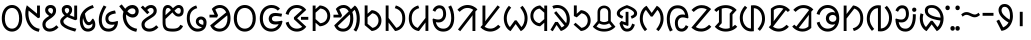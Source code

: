 SplineFontDB: 3.0
FontName: OlChiki-Regular
FullName: OlChiki
FamilyName: OlChiki
Weight: Book
Copyright: (c) Centre for Internet and Society, 2014.
Version: 1.009;PS 001.009;hotconv 1.0.70;makeotf.lib2.5.58329 DEVELOPMENT
ItalicAngle: 0
UnderlinePosition: -100
UnderlineWidth: 50
Ascent: 750
Descent: 250
InvalidEm: 0
sfntRevision: 0x0001024d
LayerCount: 2
Layer: 0 1 "Back" 1
Layer: 1 1 "Fore" 0
XUID: [1021 316 609215907 25479]
StyleMap: 0x0000
FSType: 8
OS2Version: 3
OS2_WeightWidthSlopeOnly: 0
OS2_UseTypoMetrics: 0
CreationTime: 1441088340
ModificationTime: 1441095310
PfmFamily: 81
TTFWeight: 400
TTFWidth: 5
LineGap: 0
VLineGap: 0
Panose: 0 0 5 0 0 0 0 0 0 0
OS2TypoAscent: 750
OS2TypoAOffset: 0
OS2TypoDescent: -250
OS2TypoDOffset: 0
OS2TypoLinegap: 200
OS2WinAscent: 950
OS2WinAOffset: 0
OS2WinDescent: 250
OS2WinDOffset: 0
HheadAscent: 950
HheadAOffset: 0
HheadDescent: -250
HheadDOffset: 0
OS2SubXSize: 650
OS2SubYSize: 600
OS2SubXOff: 0
OS2SubYOff: 75
OS2SupXSize: 650
OS2SupYSize: 600
OS2SupXOff: 0
OS2SupYOff: 350
OS2StrikeYSize: 50
OS2StrikeYPos: 300
OS2CapHeight: 750
OS2XHeight: 500
OS2Vendor: 'UKWN'
OS2CodePages: 00000001.00000000
OS2UnicodeRanges: 00000000.00000000.00000000.00000000
Lookup: 1 0 0 "" { } []
MarkAttachClasses: 1
DEI: 91125
ShortTable: cvt  1
  0
EndShort
ShortTable: maxp 16
  1
  0
  50
  57
  3
  0
  0
  0
  0
  0
  1
  0
  0
  0
  0
  0
EndShort
LangName: 1033 "+AKkA Centre for Internet and Society, 2014." "" "" "1.009;UKWN;OlChiki-Regular" "" "Version 1.009;PS 001.009;hotconv 1.0.70;makeotf.lib2.5.58329 DEVELOPMENT" "" "" "Pooja Saxena" "Pooja Saxena" "" "http://www.poojasaxena.in/" "http://www.poojasaxena.in/" "This Font Software is licensed under the SIL Open Font License Version 1.1. This license is available with a FAQ at http://scripts.sil.org/OFL" "http://scripts.sil.org/OFL"
GaspTable: 1 65535 6 1
Encoding: UnicodeBmp
Compacted: 1
UnicodeInterp: none
NameList: AGL For New Fonts
DisplaySize: -48
AntiAlias: 1
FitToEm: 0
WinInfo: 0 31 11
BeginPrivate: 0
EndPrivate
TeXData: 1 0 0 314572 157286 104857 0 1048576 104857 783286 444596 497025 792723 393216 433062 380633 303038 157286 324010 404750 52429 2506097 1059062 262144
BeginChars: 65538 50

StartChar: .notdef
Encoding: 65536 -1 0
Width: 603
Flags: W
LayerCount: 2
Fore
SplineSet
513 0 m 1,0,-1
 90 0 l 1,1,-1
 90 636 l 1,2,-1
 513 636 l 1,3,-1
 513 0 l 1,0,-1
449 61 m 1,4,-1
 449 574 l 1,5,-1
 155 574 l 1,6,-1
 155 61 l 1,7,-1
 449 61 l 1,4,-1
EndSplineSet
Validated: 1
EndChar

StartChar: space
Encoding: 32 32 1
Width: 300
Flags: W
LayerCount: 2
Fore
Validated: 1
EndChar

StartChar: la-olchiki
Encoding: 7258 7258 2
Width: 608
Flags: W
LayerCount: 2
Fore
SplineSet
430 609.5 m 128,-1,1
 491 569 491 569 527 493 c 128,-1,2
 563 417 563 417 563 316 c 256,3,4
 563 215 563 215 526.5 140 c 128,-1,5
 490 65 490 65 427 25 c 128,-1,6
 364 -15 364 -15 288 -15 c 0,7,8
 207 -15 207 -15 148 24 c 128,-1,9
 89 63 89 63 55 141 c 1,10,-1
 456 466 l 1,11,12
 431 519 431 519 390 547.5 c 128,-1,13
 349 576 349 576 298 576 c 0,14,15
 230 576 230 576 183 536 c 1,16,-1
 251 395 l 1,17,-1
 227 338 l 1,18,-1
 37 338 l 1,19,-1
 37 407 l 1,20,-1
 164 407 l 1,21,-1
 95 551 l 1,22,23
 133 598 133 598 185.5 624 c 128,-1,24
 238 650 238 650 298 650 c 0,25,0
 369 650 369 650 430 609.5 c 128,-1,1
391 90 m 128,-1,27
 436 121 436 121 461 179 c 128,-1,28
 486 237 486 237 486 316 c 0,29,30
 486 357 486 357 480 391 c 1,31,-1
 151 122 l 1,32,33
 198 59 198 59 288 59 c 0,34,26
 346 59 346 59 391 90 c 128,-1,27
EndSplineSet
Validated: 513
EndChar

StartChar: at-olchiki
Encoding: 7259 7259 3
Width: 640
Flags: W
LayerCount: 2
Fore
SplineSet
81.5 493.5 m 128,-1,1
 118 569 118 569 180.5 609.5 c 128,-1,2
 243 650 243 650 320 650 c 0,3,4
 396 650 396 650 459 609.5 c 128,-1,5
 522 569 522 569 558.5 493.5 c 128,-1,6
 595 418 595 418 595 316 c 0,7,8
 595 215 595 215 558.5 140 c 128,-1,9
 522 65 522 65 459 25 c 128,-1,10
 396 -15 396 -15 320 -15 c 0,11,12
 243 -15 243 -15 180.5 25 c 128,-1,13
 118 65 118 65 81.5 140 c 128,-1,14
 45 215 45 215 45 316 c 0,15,0
 45 418 45 418 81.5 493.5 c 128,-1,1
493 454.5 m 128,-1,17
 468 513 468 513 423 544.5 c 128,-1,18
 378 576 378 576 320 576 c 256,19,20
 262 576 262 576 217 544.5 c 128,-1,21
 172 513 172 513 147 454.5 c 128,-1,22
 122 396 122 396 122 316 c 0,23,24
 122 237 122 237 147 179 c 128,-1,25
 172 121 172 121 217 90 c 128,-1,26
 262 59 262 59 320 59 c 256,27,28
 378 59 378 59 423 90 c 128,-1,29
 468 121 468 121 493 179 c 128,-1,30
 518 237 518 237 518 316 c 0,31,16
 518 396 518 396 493 454.5 c 128,-1,17
EndSplineSet
Validated: 513
EndChar

StartChar: ag-olchiki
Encoding: 7260 7260 4
Width: 657
Flags: W
LayerCount: 2
Fore
SplineSet
594 258 m 1,1,-1
 612 244 l 1,2,3
 599 163 599 163 559.5 104.5 c 128,-1,4
 520 46 520 46 460.5 15.5 c 128,-1,5
 401 -15 401 -15 330 -15 c 0,6,7
 249 -15 249 -15 184 25 c 128,-1,8
 119 65 119 65 82 140 c 128,-1,9
 45 215 45 215 45 316 c 0,10,11
 45 418 45 418 84.5 493.5 c 128,-1,12
 124 569 124 569 191 609.5 c 128,-1,13
 258 650 258 650 340 650 c 0,14,15
 401 650 401 650 455.5 626.5 c 128,-1,16
 510 603 510 603 550 559 c 1,17,-1
 495 509 l 1,18,19
 466 541 466 541 426 558.5 c 128,-1,20
 386 576 386 576 340 576 c 0,21,22
 276 576 276 576 227 544.5 c 128,-1,23
 178 513 178 513 150 454 c 128,-1,24
 122 395 122 395 122 316 c 0,25,26
 122 196 122 196 178 127.5 c 128,-1,27
 234 59 234 59 330 59 c 0,28,29
 392 59 392 59 440.5 88 c 128,-1,30
 489 117 489 117 517 171 c 1,31,32
 493 167 493 167 472.5 165 c 128,-1,33
 452 163 452 163 429 163 c 0,34,35
 372 163 372 163 336 184.5 c 128,-1,36
 300 206 300 206 284 239 c 128,-1,37
 268 272 268 272 267 307 c 0,38,39
 268 342 268 342 284 375 c 128,-1,40
 300 408 300 408 336 429.5 c 128,-1,41
 372 451 372 451 429 451 c 0,42,43
 459 451 459 451 492 447 c 128,-1,44
 525 443 525 443 560 437 c 2,45,-1
 602 431 l 1,46,-1
 585 358 l 1,47,48
 485 375 485 375 443 375 c 0,49,50
 396 375 396 375 372 357.5 c 128,-1,51
 348 340 348 340 348 307 c 256,52,53
 348 274 348 274 372 256.5 c 128,-1,54
 396 239 396 239 443 239 c 0,55,0
 494 239 494 239 594 258 c 1,1,-1
EndSplineSet
Validated: 513
EndChar

StartChar: ang-olchiki
Encoding: 7261 7261 5
Width: 652
Flags: W
LayerCount: 2
Fore
SplineSet
455 16.5 m 128,-1,1
 394 -15 394 -15 322 -15 c 0,2,3
 223 -15 223 -15 146.5 44 c 128,-1,4
 70 103 70 103 41 207 c 1,5,-1
 114 233 l 1,6,7
 133 151 133 151 188.5 105 c 128,-1,8
 244 59 244 59 322 59 c 256,9,10
 400 59 400 59 455 105 c 1,11,-1
 248 295 l 1,12,-1
 248 342 l 1,13,-1
 454 530 l 1,14,15
 399 576 399 576 321 576 c 256,16,17
 243 576 243 576 187.5 530 c 128,-1,18
 132 484 132 484 113 402 c 1,19,-1
 40 428 l 1,20,21
 69 532 69 532 145.5 591 c 128,-1,22
 222 650 222 650 321 650 c 0,23,24
 393 650 393 650 454 618.5 c 128,-1,25
 515 587 515 587 556 528 c 1,26,-1
 328 318 l 1,27,-1
 557 107 l 1,28,0
 516 48 516 48 455 16.5 c 128,-1,1
607 281 m 1,29,-1
 425 281 l 1,30,-1
 425 353 l 1,31,-1
 607 353 l 1,32,-1
 607 281 l 1,29,-1
EndSplineSet
Validated: 513
EndChar

StartChar: al-olchiki
Encoding: 7262 7262 6
Width: 541
Flags: W
LayerCount: 2
Fore
SplineSet
383 598 m 128,-1,1
 442 563 442 563 474 506 c 128,-1,2
 506 449 506 449 506 378 c 256,3,4
 506 307 506 307 474 250 c 128,-1,5
 442 193 442 193 383 158 c 128,-1,6
 324 123 324 123 244 117 c 1,7,-1
 139 207 l 1,8,-1
 139 0 l 1,9,-1
 67 0 l 1,10,-1
 67 636 l 1,11,-1
 139 636 l 1,12,-1
 139 549 l 1,13,-1
 244 639 l 1,14,0
 324 633 324 633 383 598 c 128,-1,1
388 254.5 m 128,-1,16
 433 306 433 306 433 378 c 256,17,18
 433 450 433 450 388 501.5 c 128,-1,19
 343 553 343 553 258 562 c 1,20,-1
 139 458 l 1,21,-1
 139 298 l 1,22,-1
 258 194 l 1,23,15
 343 203 343 203 388 254.5 c 128,-1,16
EndSplineSet
Validated: 513
EndChar

StartChar: laa-olchiki
Encoding: 7263 7263 7
Width: 740
Flags: W
LayerCount: 2
Fore
SplineSet
661.5 511.5 m 128,-1,1
 695 423 695 423 695 312 c 0,2,3
 695 204 695 204 669.5 121.5 c 128,-1,4
 644 39 644 39 603 -15 c 1,5,-1
 538 28 l 1,6,7
 575 75 575 75 596.5 150.5 c 128,-1,8
 618 226 618 226 618 312 c 0,9,10
 618 379 618 379 604.5 436 c 128,-1,11
 591 493 591 493 566 531 c 1,12,-1
 508 475 l 1,13,14
 533 405 533 405 533 316 c 0,15,16
 533 215 533 215 500.5 140 c 128,-1,17
 468 65 468 65 410 25 c 128,-1,18
 352 -15 352 -15 278 -15 c 0,19,20
 199 -15 199 -15 144.5 23 c 128,-1,21
 90 61 90 61 55 141 c 1,22,-1
 418 490 l 1,23,24
 395 531 395 531 361.5 553.5 c 128,-1,25
 328 576 328 576 288 576 c 0,26,27
 255 576 255 576 231.5 566.5 c 128,-1,28
 208 557 208 557 183 536 c 1,29,-1
 251 395 l 1,30,-1
 227 338 l 1,31,-1
 37 338 l 1,32,-1
 37 407 l 1,33,-1
 164 407 l 1,34,-1
 95 551 l 1,35,36
 174 650 174 650 288 650 c 0,37,38
 345 650 345 650 393 622.5 c 128,-1,39
 441 595 441 595 474 544 c 1,40,-1
 571 637 l 1,41,0
 628 600 628 600 661.5 511.5 c 128,-1,1
446 415 m 1,43,-1
 145 128 l 1,44,45
 167 93 167 93 199.5 76 c 128,-1,46
 232 59 232 59 278 59 c 0,47,48
 331 59 331 59 371 90 c 128,-1,49
 411 121 411 121 433.5 179 c 128,-1,50
 456 237 456 237 456 316 c 0,51,42
 456 374 456 374 446 415 c 1,43,-1
EndSplineSet
Validated: 513
EndChar

StartChar: aak-olchiki
Encoding: 7264 7264 8
Width: 521
Flags: W
LayerCount: 2
Fore
SplineSet
368 481 m 128,-1,1
 424 446 424 446 455 388.5 c 128,-1,2
 486 331 486 331 486 261 c 256,3,4
 486 191 486 191 455 133.5 c 128,-1,5
 424 76 424 76 368 41 c 128,-1,6
 312 6 312 6 242 0 c 1,7,-1
 67 147 l 1,8,-1
 67 639 l 1,9,-1
 139 639 l 1,10,-1
 139 432 l 1,11,-1
 242 522 l 1,12,0
 312 516 312 516 368 481 c 128,-1,1
371 140 m 128,-1,14
 413 192 413 192 413 261 c 0,15,16
 413 331 413 331 370.5 382.5 c 128,-1,17
 328 434 328 434 256 443 c 1,18,-1
 139 341 l 1,19,-1
 139 180 l 1,20,-1
 261 79 l 1,21,13
 329 88 329 88 371 140 c 128,-1,14
EndSplineSet
Validated: 513
EndChar

StartChar: aaj-olchiki
Encoding: 7265 7265 9
Width: 601
Flags: W
LayerCount: 2
Fore
SplineSet
492.5 531 m 128,-1,1
 556 453 556 453 556 320 c 0,2,3
 556 223 556 223 521 153 c 128,-1,4
 486 83 486 83 428.5 44.5 c 128,-1,5
 371 6 371 6 302 -1 c 1,6,-1
 139 213 l 1,7,-1
 139 2 l 1,8,-1
 67 2 l 1,9,-1
 67 638 l 1,10,-1
 139 638 l 1,11,-1
 139 326 l 1,12,-1
 332 78 l 1,13,14
 395 95 395 95 439 155.5 c 128,-1,15
 483 216 483 216 483 320 c 0,16,17
 483 428 483 428 433.5 488 c 128,-1,18
 384 548 384 548 295 571 c 1,19,-1
 321 639 l 1,20,0
 429 609 429 609 492.5 531 c 128,-1,1
EndSplineSet
Validated: 513
EndChar

StartChar: aam-olchiki
Encoding: 7266 7266 10
Width: 601
Flags: W
LayerCount: 2
Fore
SplineSet
534 2 m 1,0,-1
 462 2 l 1,1,-1
 462 213 l 1,2,-1
 299 -1 l 1,3,4
 230 6 230 6 172.5 44.5 c 128,-1,5
 115 83 115 83 80 153 c 128,-1,6
 45 223 45 223 45 320 c 0,7,8
 45 453 45 453 108.5 531 c 128,-1,9
 172 609 172 609 280 639 c 1,10,-1
 306 571 l 1,11,12
 217 548 217 548 167.5 488 c 128,-1,13
 118 428 118 428 118 320 c 0,14,15
 118 216 118 216 162 155.5 c 128,-1,16
 206 95 206 95 269 78 c 1,17,-1
 462 326 l 1,18,-1
 462 638 l 1,19,-1
 534 638 l 1,20,-1
 534 2 l 1,0,-1
EndSplineSet
Validated: 513
EndChar

StartChar: aaw-olchiki
Encoding: 7267 7267 11
Width: 625
Flags: W
LayerCount: 2
Fore
SplineSet
559.5 496 m 128,-1,1
 580 421 580 421 580 329 c 0,2,3
 580 226 580 226 548.5 148.5 c 128,-1,4
 517 71 517 71 455.5 28 c 128,-1,5
 394 -15 394 -15 307 -15 c 0,6,7
 229 -15 229 -15 170 22 c 128,-1,8
 111 59 111 59 77 129.5 c 128,-1,9
 43 200 43 200 40 297 c 1,10,-1
 56 312 l 1,11,-1
 88 303 l 2,12,13
 117 295 117 295 137 291 c 128,-1,14
 157 287 157 287 186 287 c 0,15,16
 225 287 225 287 251.5 306.5 c 128,-1,17
 278 326 278 326 291 356 c 128,-1,18
 304 386 304 386 304 418 c 0,19,20
 304 496 304 496 280 532 c 128,-1,21
 256 568 256 568 209 568 c 0,22,23
 175 568 175 568 150.5 546.5 c 128,-1,24
 126 525 126 525 105 481 c 1,25,-1
 41 514 l 1,26,27
 64 576 64 576 110 609 c 128,-1,28
 156 642 156 642 206 642 c 0,29,30
 296 642 296 642 337 579.5 c 128,-1,31
 378 517 378 517 378 417 c 0,32,33
 378 366 378 366 356 319 c 128,-1,34
 334 272 334 272 291 243 c 128,-1,35
 248 214 248 214 188 214 c 0,36,37
 157 214 157 214 122 221 c 1,38,39
 137 145 137 145 184.5 102 c 128,-1,40
 232 59 232 59 305 59 c 0,41,42
 372 57 372 57 417 92.5 c 128,-1,43
 462 128 462 128 484 189 c 128,-1,44
 506 250 506 250 506 323 c 0,45,46
 506 412 506 412 485 483 c 128,-1,47
 464 554 464 554 431 606 c 1,48,-1
 501 640 l 1,49,0
 539 571 539 571 559.5 496 c 128,-1,1
EndSplineSet
Validated: 545
EndChar

StartChar: li-olchiki
Encoding: 7268 7268 12
Width: 571
Flags: W
LayerCount: 2
Fore
SplineSet
484 0 m 1,0,-1
 412 0 l 1,1,-1
 412 347 l 1,2,-1
 415 396 l 1,3,-1
 390 360 l 1,4,-1
 106 -5 l 1,5,-1
 49 37 l 1,6,-1
 431 529 l 1,7,8
 367 576 367 576 288 576 c 0,9,10
 226 576 226 576 181 550 c 128,-1,11
 136 524 136 524 91 480 c 1,12,-1
 35 530 l 1,13,14
 84 587 84 587 151 618.5 c 128,-1,15
 218 650 218 650 288 650 c 0,16,17
 359 650 359 650 424.5 621.5 c 128,-1,18
 490 593 490 593 536 541 c 1,19,-1
 484 485 l 1,20,-1
 484 0 l 1,0,-1
EndSplineSet
Validated: 513
EndChar

StartChar: is-olchiki
Encoding: 7269 7269 13
Width: 571
Flags: W
LayerCount: 2
Fore
SplineSet
420 17.5 m 128,-1,1
 353 -14 353 -14 283 -14 c 0,2,3
 212 -14 212 -14 146.5 14.5 c 128,-1,4
 81 43 81 43 35 95 c 1,5,-1
 87 151 l 1,6,-1
 87 636 l 1,7,-1
 159 636 l 1,8,-1
 159 289 l 1,9,-1
 156 240 l 1,10,-1
 181 276 l 1,11,-1
 465 641 l 1,12,-1
 522 599 l 1,13,-1
 140 107 l 1,14,15
 204 60 204 60 283 60 c 0,16,17
 345 60 345 60 390 86 c 128,-1,18
 435 112 435 112 480 156 c 1,19,-1
 536 106 l 1,20,0
 487 49 487 49 420 17.5 c 128,-1,1
EndSplineSet
Validated: 513
EndChar

StartChar: ih-olchiki
Encoding: 7270 7270 14
Width: 684
Flags: W
LayerCount: 2
Fore
SplineSet
601.5 492.5 m 128,-1,1
 639 409 639 409 639 319 c 0,2,3
 639 209 639 209 593 121.5 c 128,-1,4
 547 34 547 34 470 -4 c 1,5,-1
 342 175 l 1,6,-1
 214 -4 l 1,7,8
 137 34 137 34 91 121.5 c 128,-1,9
 45 209 45 209 45 319 c 0,10,11
 45 409 45 409 82.5 492.5 c 128,-1,12
 120 576 120 576 173 631 c 1,13,-1
 230 583 l 1,14,15
 190 541 190 541 154.5 470 c 128,-1,16
 119 399 119 399 119 313 c 0,17,18
 119 250 119 250 139.5 193 c 128,-1,19
 160 136 160 136 198 98 c 1,20,-1
 320 266 l 1,21,-1
 364 266 l 1,22,-1
 486 98 l 1,23,24
 524 136 524 136 544.5 193 c 128,-1,25
 565 250 565 250 565 313 c 0,26,27
 565 399 565 399 529.5 470 c 128,-1,28
 494 541 494 541 454 583 c 1,29,-1
 511 631 l 1,30,0
 564 576 564 576 601.5 492.5 c 128,-1,1
EndSplineSet
Validated: 513
EndChar

StartChar: iny-olchiki
Encoding: 7271 7271 15
Width: 521
Flags: W
LayerCount: 2
Fore
SplineSet
454 0 m 1,0,-1
 382 0 l 1,1,-1
 382 207 l 1,2,-1
 279 117 l 1,3,4
 209 123 209 123 153 158 c 128,-1,5
 97 193 97 193 66 250.5 c 128,-1,6
 35 308 35 308 35 378 c 256,7,8
 35 448 35 448 66 505.5 c 128,-1,9
 97 563 97 563 153 598 c 128,-1,10
 209 633 209 633 279 639 c 1,11,-1
 382 549 l 1,12,-1
 382 636 l 1,13,-1
 454 636 l 1,14,-1
 454 0 l 1,0,-1
382 458 m 1,15,-1
 265 560 l 1,16,17
 193 551 193 551 150.5 499.5 c 128,-1,18
 108 448 108 448 108 378 c 256,19,20
 108 308 108 308 150.5 256.5 c 128,-1,21
 193 205 193 205 265 196 c 1,22,-1
 382 298 l 1,23,-1
 382 458 l 1,15,-1
EndSplineSet
Validated: 513
EndChar

StartChar: ir-olchiki
Encoding: 7272 7272 16
Width: 541
Flags: W
LayerCount: 2
Fore
SplineSet
342 602.5 m 128,-1,1
 414 555 414 555 455 472 c 128,-1,2
 496 389 496 389 496 286 c 0,3,4
 496 170 496 170 431 99.5 c 128,-1,5
 366 29 366 29 271 -1 c 1,6,-1
 164 151 l 1,7,-1
 69 -6 l 1,8,-1
 10 28 l 1,9,-1
 129 226 l 1,10,-1
 195 226 l 1,11,-1
 291 88 l 1,12,13
 336 114 336 114 361 136 c 1,14,-1
 102 452 l 1,15,-1
 155 496 l 1,16,-1
 404 196 l 1,17,18
 419 232 419 232 419 286 c 0,19,20
 419 367 419 367 389.5 433 c 128,-1,21
 360 499 360 499 306 537.5 c 128,-1,22
 252 576 252 576 181 576 c 0,23,24
 131 576 131 576 89 556 c 1,25,-1
 58 623 l 1,26,27
 115 650 115 650 181 650 c 0,28,0
 270 650 270 650 342 602.5 c 128,-1,1
EndSplineSet
Validated: 513
EndChar

StartChar: lu-olchiki
Encoding: 7273 7273 17
Width: 501
Flags: W
LayerCount: 2
Fore
SplineSet
348 481 m 128,-1,1
 404 446 404 446 435 388.5 c 128,-1,2
 466 331 466 331 466 261 c 256,3,4
 466 191 466 191 435 133.5 c 128,-1,5
 404 76 404 76 348 41 c 128,-1,6
 292 6 292 6 222 0 c 1,7,-1
 40 159 l 1,8,-1
 88 207 l 1,9,-1
 236 79 l 1,10,11
 308 88 308 88 350.5 139.5 c 128,-1,12
 393 191 393 191 393 261 c 256,13,14
 393 331 393 331 350.5 382.5 c 128,-1,15
 308 434 308 434 236 443 c 1,16,-1
 119 341 l 1,17,-1
 47 374 l 1,18,-1
 47 639 l 1,19,-1
 119 639 l 1,20,-1
 119 470 l 1,21,-1
 117 430 l 1,22,-1
 222 522 l 1,23,0
 292 516 292 516 348 481 c 128,-1,1
EndSplineSet
Validated: 513
EndChar

StartChar: uc-olchiki
Encoding: 7274 7274 18
Width: 606
Flags: W
LayerCount: 2
Fore
SplineSet
303 -14 m 256,1,2
 129 -14 129 -14 20 107 c 1,3,-1
 138 248 l 1,4,-1
 138 476 l 2,5,6
 138 527 138 527 162.5 563.5 c 128,-1,7
 187 600 187 600 225 618 c 128,-1,8
 263 636 263 636 303 636 c 256,9,10
 343 636 343 636 381 618 c 128,-1,11
 419 600 419 600 444 563.5 c 128,-1,12
 469 527 469 527 469 476 c 2,13,-1
 469 247 l 1,14,-1
 586 107 l 1,15,0
 477 -14 477 -14 303 -14 c 256,1,2
231 543.5 m 128,-1,17
 203 517 203 517 203 466 c 2,18,-1
 203 253 l 1,19,20
 252 223 252 223 303 223 c 256,21,22
 354 223 354 223 404 254 c 1,23,-1
 404 466 l 2,24,25
 404 515 404 515 375.5 542.5 c 128,-1,26
 347 570 347 570 303 570 c 256,27,16
 259 570 259 570 231 543.5 c 128,-1,17
191.5 69.5 m 128,-1,29
 236 53 236 53 303 53 c 256,30,31
 370 53 370 53 414.5 69.5 c 128,-1,32
 459 86 459 86 494 115 c 1,33,-1
 429 191 l 1,34,35
 400 175 400 175 366.5 166 c 128,-1,36
 333 157 333 157 303 157 c 256,37,38
 273 157 273 157 239.5 166 c 128,-1,39
 206 175 206 175 176 191 c 1,40,-1
 112 115 l 1,41,28
 147 86 147 86 191.5 69.5 c 128,-1,29
EndSplineSet
Validated: 513
EndChar

StartChar: ud-olchiki
Encoding: 7275 7275 19
Width: 548
Flags: W
LayerCount: 2
Fore
SplineSet
528 441 m 0,1,2
 528 393 528 393 491 360 c 128,-1,3
 454 327 454 327 393 307 c 1,4,-1
 368 372 l 1,5,6
 411 387 411 387 431.5 402 c 128,-1,7
 452 417 452 417 452 447 c 0,8,9
 452 469 452 469 425 494 c 128,-1,10
 398 519 398 519 356 540.5 c 128,-1,11
 314 562 314 562 274 572 c 1,12,13
 234 562 234 562 192 540.5 c 128,-1,14
 150 519 150 519 123 494 c 128,-1,15
 96 469 96 469 96 447 c 0,16,17
 96 417 96 417 116.5 402 c 128,-1,18
 137 387 137 387 180 372 c 1,19,-1
 155 307 l 1,20,21
 94 327 94 327 57 360 c 128,-1,22
 20 393 20 393 20 441 c 0,23,24
 20 562 20 562 274 647 c 1,25,0
 528 562 528 562 528 441 c 0,1,2
355.5 88 m 128,-1,27
 383 118 383 118 404 186 c 1,28,-1
 472 158 l 1,29,30
 440 61 440 61 391.5 23.5 c 128,-1,31
 343 -14 343 -14 275 -14 c 0,32,33
 131 -14 131 -14 87 197 c 1,34,-1
 134 251 l 1,35,-1
 241 217 l 1,36,-1
 241 479 l 1,37,-1
 311 479 l 1,38,-1
 311 141 l 1,39,-1
 291 127 l 1,40,-1
 168 169 l 1,41,42
 199 58 199 58 275 58 c 0,43,26
 328 58 328 58 355.5 88 c 128,-1,27
EndSplineSet
Validated: 513
EndChar

StartChar: unn-olchiki
Encoding: 7276 7276 20
Width: 684
Flags: W
LayerCount: 2
Fore
SplineSet
529.5 157 m 128,-1,1
 565 228 565 228 565 314 c 0,2,3
 565 377 565 377 544.5 434 c 128,-1,4
 524 491 524 491 486 529 c 1,5,-1
 364 361 l 1,6,-1
 320 361 l 1,7,-1
 198 529 l 1,8,9
 160 491 160 491 139.5 434 c 128,-1,10
 119 377 119 377 119 314 c 0,11,12
 119 228 119 228 154.5 157 c 128,-1,13
 190 86 190 86 230 44 c 1,14,-1
 173 -4 l 1,15,16
 120 51 120 51 82.5 134.5 c 128,-1,17
 45 218 45 218 45 308 c 0,18,19
 45 418 45 418 91 505.5 c 128,-1,20
 137 593 137 593 214 631 c 1,21,-1
 342 452 l 1,22,-1
 470 631 l 1,23,24
 547 593 547 593 593 505.5 c 128,-1,25
 639 418 639 418 639 308 c 0,26,27
 639 218 639 218 601.5 134.5 c 128,-1,28
 564 51 564 51 511 -4 c 1,29,-1
 454 44 l 1,30,0
 494 86 494 86 529.5 157 c 128,-1,1
EndSplineSet
Validated: 513
EndChar

StartChar: uy-olchiki
Encoding: 7277 7277 21
Width: 620
Flags: W
LayerCount: 2
Fore
SplineSet
65.5 131 m 128,-1,1
 45 206 45 206 45 298 c 0,2,3
 45 401 45 401 76.5 478.5 c 128,-1,4
 108 556 108 556 169.5 599 c 128,-1,5
 231 642 231 642 318 642 c 0,6,7
 396 642 396 642 455 605 c 128,-1,8
 514 568 514 568 548 497.5 c 128,-1,9
 582 427 582 427 585 330 c 1,10,-1
 569 315 l 1,11,-1
 537 324 l 2,12,13
 508 332 508 332 488 336 c 128,-1,14
 468 340 468 340 439 340 c 0,15,16
 400 340 400 340 373.5 320.5 c 128,-1,17
 347 301 347 301 334 271 c 128,-1,18
 321 241 321 241 321 209 c 0,19,20
 321 131 321 131 345 95 c 128,-1,21
 369 59 369 59 416 59 c 0,22,23
 450 59 450 59 474.5 80.5 c 128,-1,24
 499 102 499 102 520 146 c 1,25,-1
 584 113 l 1,26,27
 561 51 561 51 515 18 c 128,-1,28
 469 -15 469 -15 419 -15 c 0,29,30
 329 -15 329 -15 288 47.5 c 128,-1,31
 247 110 247 110 247 210 c 0,32,33
 247 261 247 261 269 308 c 128,-1,34
 291 355 291 355 334 384 c 128,-1,35
 377 413 377 413 437 413 c 0,36,37
 468 413 468 413 503 406 c 1,38,39
 488 482 488 482 440.5 525 c 128,-1,40
 393 568 393 568 320 568 c 0,41,42
 253 570 253 570 208 534.5 c 128,-1,43
 163 499 163 499 141 438 c 128,-1,44
 119 377 119 377 119 304 c 0,45,46
 119 215 119 215 140 144 c 128,-1,47
 161 73 161 73 194 21 c 1,48,-1
 124 -13 l 1,49,0
 86 56 86 56 65.5 131 c 128,-1,1
EndSplineSet
Validated: 545
EndChar

StartChar: le-olchiki
Encoding: 7278 7278 22
Width: 568
Flags: W
LayerCount: 2
Fore
SplineSet
362 563 m 128,-1,1
 328 573 328 573 291 573 c 0,2,3
 229 573 229 573 183.5 546.5 c 128,-1,4
 138 520 138 520 93 476 c 1,5,-1
 38 525 l 1,6,7
 87 582 87 582 154.5 614 c 128,-1,8
 222 646 222 646 291 646 c 256,9,10
 360 646 360 646 413.5 624 c 128,-1,11
 467 602 467 602 528 549 c 1,12,-1
 145 100 l 1,13,14
 201 61 201 61 280 61 c 0,15,16
 345 61 345 61 389 86.5 c 128,-1,17
 433 112 433 112 478 156 c 1,18,-1
 533 107 l 1,19,20
 484 49 484 49 417 17.5 c 128,-1,21
 350 -14 350 -14 280 -14 c 256,22,23
 210 -14 210 -14 156.5 7 c 128,-1,24
 103 28 103 28 35 84 c 1,25,-1
 419 537 l 1,26,0
 396 553 396 553 362 563 c 128,-1,1
EndSplineSet
Validated: 513
EndChar

StartChar: ep-olchiki
Encoding: 7279 7279 23
Width: 636
Flags: W
LayerCount: 2
Fore
SplineSet
480.5 18 m 128,-1,1
 403 -14 403 -14 318 -14 c 0,2,3
 235 -14 235 -14 164.5 17.5 c 128,-1,4
 94 49 94 49 45 107 c 1,5,-1
 149 221 l 1,6,-1
 149 461 l 1,7,-1
 151 528 l 1,8,9
 117 508 117 508 85 476 c 1,10,-1
 30 525 l 1,11,12
 78 582 78 582 155.5 614 c 128,-1,13
 233 646 233 646 318 646 c 0,14,15
 401 646 401 646 471.5 614.5 c 128,-1,16
 542 583 542 583 591 525 c 1,17,-1
 487 411 l 1,18,-1
 487 171 l 1,19,-1
 485 104 l 1,20,21
 519 124 519 124 551 156 c 1,22,-1
 606 107 l 1,23,0
 558 50 558 50 480.5 18 c 128,-1,1
318 57 m 0,25,26
 370 57 370 57 418 73 c 1,27,-1
 418 436 l 1,28,-1
 490 517 l 1,29,30
 415 575 415 575 318 575 c 0,31,32
 264 575 264 575 218 559 c 1,33,-1
 218 196 l 1,34,-1
 145 115 l 1,35,24
 220 57 220 57 318 57 c 0,25,26
EndSplineSet
Validated: 513
EndChar

StartChar: edd-olchiki
Encoding: 7280 7280 24
Width: 720
Flags: W
LayerCount: 2
Fore
SplineSet
536.5 600.5 m 128,-1,1
 602 557 602 557 638.5 480 c 128,-1,2
 675 403 675 403 675 305 c 0,3,4
 675 216 675 216 638 137.5 c 128,-1,5
 601 59 601 59 547 3 c 1,6,-1
 490 51 l 1,7,8
 532 95 532 95 566.5 160.5 c 128,-1,9
 601 226 601 226 601 311 c 0,10,11
 601 379 601 379 576 437.5 c 128,-1,12
 551 496 551 496 504.5 532 c 128,-1,13
 458 568 458 568 396 571 c 1,14,-1
 396 -5 l 1,15,16
 364 -10 364 -10 332 -10 c 0,17,18
 249 -10 249 -10 183.5 33.5 c 128,-1,19
 118 77 118 77 81.5 154 c 128,-1,20
 45 231 45 231 45 329 c 0,21,22
 45 418 45 418 82 496.5 c 128,-1,23
 119 575 119 575 173 631 c 1,24,-1
 230 583 l 1,25,26
 188 539 188 539 153.5 473.5 c 128,-1,27
 119 408 119 408 119 323 c 0,28,29
 119 255 119 255 144 196.5 c 128,-1,30
 169 138 169 138 215.5 102 c 128,-1,31
 262 66 262 66 324 63 c 1,32,-1
 324 639 l 1,33,34
 356 644 356 644 388 644 c 0,35,0
 471 644 471 644 536.5 600.5 c 128,-1,1
EndSplineSet
Validated: 513
EndChar

StartChar: en-olchiki
Encoding: 7281 7281 25
Width: 599
Flags: W
LayerCount: 2
Fore
SplineSet
400 86 m 128,-1,1
 445 112 445 112 490 156 c 1,2,-1
 546 106 l 1,3,4
 497 49 497 49 430 17.5 c 128,-1,5
 363 -14 363 -14 293 -14 c 0,6,7
 222 -14 222 -14 156.5 14.5 c 128,-1,8
 91 43 91 43 45 95 c 1,9,-1
 97 151 l 1,10,-1
 97 558 l 1,11,12
 196 648 196 648 312 648 c 0,13,14
 389 648 389 648 456.5 615 c 128,-1,15
 524 582 524 582 574 523 c 1,16,-1
 521 475 l 1,17,18
 489 507 489 507 471 521 c 1,19,-1
 150 107 l 1,20,21
 214 60 214 60 293 60 c 0,22,0
 355 60 355 60 400 86 c 128,-1,1
232.5 562.5 m 128,-1,24
 195 548 195 548 169 522 c 1,25,-1
 169 289 l 1,26,-1
 166 240 l 1,27,-1
 191 276 l 1,28,-1
 411 559 l 1,29,30
 367 577 367 577 314 577 c 0,31,23
 270 577 270 577 232.5 562.5 c 128,-1,24
EndSplineSet
Validated: 513
EndChar

StartChar: err-olchiki
Encoding: 7282 7282 26
Width: 604
Flags: W
LayerCount: 2
Fore
SplineSet
507 76 m 1,0,1
 408 -14 408 -14 292 -14 c 0,2,3
 215 -14 215 -14 147.5 19 c 128,-1,4
 80 52 80 52 30 111 c 1,5,-1
 83 159 l 1,6,7
 115 127 115 127 133 113 c 1,8,-1
 454 527 l 1,9,10
 390 574 390 574 311 574 c 0,11,12
 249 574 249 574 204 548 c 128,-1,13
 159 522 159 522 114 478 c 1,14,-1
 58 528 l 1,15,16
 107 585 107 585 174 616.5 c 128,-1,17
 241 648 241 648 311 648 c 0,18,19
 382 648 382 648 447.5 619.5 c 128,-1,20
 513 591 513 591 559 539 c 1,21,-1
 507 483 l 1,22,-1
 507 76 l 1,0,1
372 72.5 m 128,-1,24
 410 88 410 88 436 114 c 1,25,-1
 445 345 l 1,26,-1
 445 404 l 1,27,-1
 413 358 l 1,28,-1
 193 75 l 1,29,30
 237 57 237 57 290 57 c 0,31,23
 334 57 334 57 372 72.5 c 128,-1,24
EndSplineSet
Validated: 513
EndChar

StartChar: lo-olchiki
Encoding: 7283 7283 27
Width: 651
Flags: W
LayerCount: 2
Fore
SplineSet
463 609.5 m 128,-1,1
 529 569 529 569 567.5 493.5 c 128,-1,2
 606 418 606 418 606 316 c 0,3,4
 606 215 606 215 567.5 140 c 128,-1,5
 529 65 529 65 463 25 c 128,-1,6
 397 -15 397 -15 316 -15 c 0,7,8
 220 -15 220 -15 145.5 44.5 c 128,-1,9
 71 104 71 104 43 208 c 1,10,-1
 113 233 l 1,11,12
 134 151 134 151 188 105 c 128,-1,13
 242 59 242 59 316 59 c 0,14,15
 381 59 381 59 429 88.5 c 128,-1,16
 477 118 477 118 504 174 c 1,17,18
 474 159 474 159 436 159 c 0,19,20
 390 159 390 159 352.5 179 c 128,-1,21
 315 199 315 199 293.5 234.5 c 128,-1,22
 272 270 272 270 272 316 c 256,23,24
 272 362 272 362 293.5 397.5 c 128,-1,25
 315 433 315 433 352.5 453 c 128,-1,26
 390 473 390 473 436 473 c 0,27,28
 470 473 470 473 505 458 c 1,29,30
 478 515 478 515 429.5 545.5 c 128,-1,31
 381 576 381 576 316 576 c 0,32,33
 242 576 242 576 187 529.5 c 128,-1,34
 132 483 132 483 113 402 c 1,35,-1
 40 427 l 1,36,37
 69 531 69 531 144.5 590.5 c 128,-1,38
 220 650 220 650 316 650 c 0,39,0
 397 650 397 650 463 609.5 c 128,-1,1
377 253.5 m 128,-1,41
 403 229 403 229 443 229 c 0,42,43
 485 229 485 229 509.5 254 c 128,-1,44
 534 279 534 279 534 316 c 256,45,46
 534 353 534 353 509 377.5 c 128,-1,47
 484 402 484 402 443 402 c 0,48,49
 403 402 403 402 377 377.5 c 128,-1,50
 351 353 351 353 351 316 c 0,51,40
 351 278 351 278 377 253.5 c 128,-1,41
EndSplineSet
Validated: 513
EndChar

StartChar: ott-olchiki
Encoding: 7284 7284 28
Width: 601
Flags: W
LayerCount: 2
Fore
SplineSet
428.5 593.5 m 128,-1,1
 486 555 486 555 521 485 c 128,-1,2
 556 415 556 415 556 318 c 0,3,4
 556 185 556 185 492.5 107 c 128,-1,5
 429 29 429 29 321 -1 c 1,6,-1
 295 67 l 1,7,8
 384 90 384 90 433.5 150 c 128,-1,9
 483 210 483 210 483 318 c 0,10,11
 483 422 483 422 439 482.5 c 128,-1,12
 395 543 395 543 332 560 c 1,13,-1
 139 312 l 1,14,-1
 139 0 l 1,15,-1
 67 0 l 1,16,-1
 67 636 l 1,17,-1
 139 636 l 1,18,-1
 139 425 l 1,19,-1
 302 639 l 1,20,0
 371 632 371 632 428.5 593.5 c 128,-1,1
EndSplineSet
Validated: 513
EndChar

StartChar: ob-olchiki
Encoding: 7285 7285 29
Width: 720
Flags: W
LayerCount: 2
Fore
SplineSet
638 496.5 m 128,-1,1
 675 418 675 418 675 329 c 0,2,3
 675 231 675 231 638.5 154 c 128,-1,4
 602 77 602 77 536.5 33.5 c 128,-1,5
 471 -10 471 -10 388 -10 c 0,6,7
 356 -10 356 -10 324 -5 c 1,8,-1
 324 571 l 1,9,10
 262 568 262 568 215.5 532 c 128,-1,11
 169 496 169 496 144 437.5 c 128,-1,12
 119 379 119 379 119 311 c 0,13,14
 119 226 119 226 153.5 160.5 c 128,-1,15
 188 95 188 95 230 51 c 1,16,-1
 173 3 l 1,17,18
 119 59 119 59 82 137.5 c 128,-1,19
 45 216 45 216 45 305 c 0,20,21
 45 403 45 403 81.5 480 c 128,-1,22
 118 557 118 557 183.5 600.5 c 128,-1,23
 249 644 249 644 332 644 c 0,24,25
 364 644 364 644 396 639 c 1,26,-1
 396 63 l 1,27,28
 458 66 458 66 504.5 102 c 128,-1,29
 551 138 551 138 576 196.5 c 128,-1,30
 601 255 601 255 601 323 c 0,31,32
 601 408 601 408 566.5 473.5 c 128,-1,33
 532 539 532 539 490 583 c 1,34,-1
 547 631 l 1,35,0
 601 575 601 575 638 496.5 c 128,-1,1
EndSplineSet
Validated: 513
EndChar

StartChar: ov-olchiki
Encoding: 7286 7286 30
Width: 604
Flags: W
LayerCount: 2
Fore
SplineSet
545 383 m 2,0,1
 545 252 545 252 512 162.5 c 128,-1,2
 479 73 479 73 420.5 29 c 128,-1,3
 362 -15 362 -15 285 -15 c 0,4,5
 169 -15 169 -15 104.5 66.5 c 128,-1,6
 40 148 40 148 35 297 c 1,7,-1
 51 312 l 1,8,-1
 83 303 l 2,9,10
 112 295 112 295 132 291 c 128,-1,11
 152 287 152 287 181 287 c 0,12,13
 241 287 241 287 270 326.5 c 128,-1,14
 299 366 299 366 299 418 c 0,15,16
 299 496 299 496 275 532 c 128,-1,17
 251 568 251 568 203 568 c 0,18,19
 169 568 169 568 145 546.5 c 128,-1,20
 121 525 121 525 100 481 c 1,21,-1
 37 513 l 1,22,23
 60 576 60 576 105 609 c 128,-1,24
 150 642 150 642 200 642 c 0,25,26
 290 642 290 642 331.5 580.5 c 128,-1,27
 373 519 373 519 373 426 c 0,28,29
 373 370 373 370 352 321.5 c 128,-1,30
 331 273 331 273 288.5 243.5 c 128,-1,31
 246 214 246 214 183 214 c 0,32,33
 152 214 152 214 117 221 c 1,34,35
 133 143 133 143 172.5 101 c 128,-1,36
 212 59 212 59 283 59 c 0,37,38
 337 56 337 56 379.5 91.5 c 128,-1,39
 422 127 422 127 446.5 200.5 c 128,-1,40
 471 274 471 274 471 380 c 0,41,42
 471 406 471 406 470 419 c 1,43,-1
 544 419 l 1,44,-1
 545 383 l 2,0,1
467.5 494 m 128,-1,46
 453 509 453 509 453 532 c 0,47,48
 453 556 453 556 467.5 570.5 c 128,-1,49
 482 585 482 585 506 585 c 256,50,51
 530 585 530 585 544.5 570.5 c 128,-1,52
 559 556 559 556 559 532 c 0,53,54
 559 509 559 509 544.5 494 c 128,-1,55
 530 479 530 479 506 479 c 256,56,45
 482 479 482 479 467.5 494 c 128,-1,46
EndSplineSet
Validated: 545
EndChar

StartChar: oh-olchiki
Encoding: 7287 7287 31
Width: 684
Flags: W
LayerCount: 2
Fore
SplineSet
503.5 596.5 m 128,-1,1
 570 545 570 545 604.5 468 c 128,-1,2
 639 391 639 391 639 319 c 0,3,4
 639 209 639 209 593 121.5 c 128,-1,5
 547 34 547 34 470 -4 c 1,6,-1
 342 165 l 1,7,-1
 214 -4 l 1,8,9
 137 34 137 34 91 121.5 c 128,-1,10
 45 209 45 209 45 319 c 0,11,12
 45 381 45 381 64 443 c 1,13,-1
 135 418 l 1,14,15
 119 367 119 367 119 313 c 0,16,17
 119 250 119 250 139.5 193 c 128,-1,18
 160 136 160 136 198 98 c 1,19,-1
 320 256 l 1,20,-1
 364 256 l 1,21,-1
 486 98 l 1,22,23
 516 128 516 128 535 170.5 c 128,-1,24
 554 213 554 213 561 262 c 1,25,26
 171 309 171 309 171 509 c 0,27,28
 171 574 171 574 214.5 611 c 128,-1,29
 258 648 258 648 345 648 c 0,30,0
 437 648 437 648 503.5 596.5 c 128,-1,1
564 334 m 1,32,33
 560 401 560 401 529.5 457 c 128,-1,34
 499 513 499 513 450 545.5 c 128,-1,35
 401 578 401 578 341 578 c 0,36,37
 289 578 289 578 267.5 559.5 c 128,-1,38
 246 541 246 541 246 505 c 0,39,31
 246 372 246 372 564 334 c 1,32,33
EndSplineSet
Validated: 513
EndChar

StartChar: mu_ttuddag-olchiki
Encoding: 7288 7288 32
Width: 130
Flags: W
LayerCount: 2
Fore
SplineSet
25 622 m 128,-1,1
 40 637 40 637 65 637 c 256,2,3
 90 637 90 637 105 622 c 128,-1,4
 120 607 120 607 120 579 c 0,5,6
 120 552 120 552 104.5 536.5 c 128,-1,7
 89 521 89 521 65 521 c 256,8,9
 41 521 41 521 25.5 536.5 c 128,-1,10
 10 552 10 552 10 579 c 0,11,0
 10 607 10 607 25 622 c 128,-1,1
EndSplineSet
Validated: 513
EndChar

StartChar: gaahlaa_ttuddag-olchiki
Encoding: 7289 7289 33
Width: 130
Flags: W
LayerCount: 2
Fore
SplineSet
25 109 m 128,-1,1
 40 124 40 124 65 124 c 256,2,3
 90 124 90 124 105 109 c 128,-1,4
 120 94 120 94 120 66 c 0,5,6
 120 39 120 39 104.5 23.5 c 128,-1,7
 89 8 89 8 65 8 c 256,8,9
 41 8 41 8 25.5 23.5 c 128,-1,10
 10 39 10 39 10 66 c 0,11,0
 10 94 10 94 25 109 c 128,-1,1
EndSplineSet
Validated: 513
EndChar

StartChar: mu_gaahlaa_ttuddag-olchiki
Encoding: 7290 7290 34
Width: 130
Flags: W
LayerCount: 2
Fore
SplineSet
25 622 m 128,-1,1
 40 637 40 637 65 637 c 256,2,3
 90 637 90 637 105 622 c 128,-1,4
 120 607 120 607 120 579 c 0,5,6
 120 552 120 552 104.5 536.5 c 128,-1,7
 89 521 89 521 65 521 c 256,8,9
 41 521 41 521 25.5 536.5 c 128,-1,10
 10 552 10 552 10 579 c 0,11,0
 10 607 10 607 25 622 c 128,-1,1
25 109 m 128,-1,13
 40 124 40 124 65 124 c 256,14,15
 90 124 90 124 105 109 c 128,-1,16
 120 94 120 94 120 66 c 0,17,18
 120 39 120 39 104.5 23.5 c 128,-1,19
 89 8 89 8 65 8 c 256,20,21
 41 8 41 8 25.5 23.5 c 128,-1,22
 10 39 10 39 10 66 c 0,23,12
 10 94 10 94 25 109 c 128,-1,13
EndSplineSet
Validated: 513
EndChar

StartChar: relaa-olchiki
Encoding: 7292 7292 35
Width: 352
Flags: W
LayerCount: 2
Fore
SplineSet
312 381 m 1,0,-1
 40 381 l 1,1,-1
 40 453 l 1,2,-1
 312 453 l 1,3,-1
 312 381 l 1,0,-1
EndSplineSet
Validated: 513
EndChar

StartChar: phaarkaa-olchiki
Encoding: 7291 7291 36
Width: 530
Flags: W
LayerCount: 2
Fore
SplineSet
112 392 m 128,-1,1
 90 380 90 380 66 359 c 1,2,-1
 30 416 l 1,3,4
 61 441 61 441 91.5 457 c 128,-1,5
 122 473 122 473 162 473 c 0,6,7
 192 473 192 473 219.5 464 c 128,-1,8
 247 455 247 455 280 439 c 0,9,10
 312 425 312 425 331.5 418.5 c 128,-1,11
 351 412 351 412 370 412 c 0,12,13
 396 412 396 412 417.5 424 c 128,-1,14
 439 436 439 436 464 457 c 1,15,-1
 500 400 l 1,16,17
 469 375 469 375 438.5 359 c 128,-1,18
 408 343 408 343 368 343 c 0,19,20
 340 343 340 343 315 351 c 128,-1,21
 290 359 290 359 257 375 c 0,22,23
 226 390 226 390 204.5 397 c 128,-1,24
 183 404 183 404 160 404 c 0,25,0
 134 404 134 404 112 392 c 128,-1,1
EndSplineSet
Validated: 513
EndChar

StartChar: mucaad-olchiki
Encoding: 7294 7294 37
Width: 392
Flags: W
LayerCount: 2
Fore
SplineSet
192 480 m 1,0,-1
 192 120 l 1,1,-1
 120 120 l 1,2,-1
 120 480 l 1,3,-1
 192 480 l 1,0,-1
EndSplineSet
Validated: 513
EndChar

StartChar: double_mucaad-olchiki
Encoding: 65537 -1 38
Width: 552
Flags: W
LayerCount: 2
Fore
SplineSet
192 480 m 1,0,-1
 192 120 l 1,1,-1
 120 120 l 1,2,-1
 120 480 l 1,3,-1
 192 480 l 1,0,-1
352 480 m 1,4,-1
 352 120 l 1,5,-1
 280 120 l 1,6,-1
 280 480 l 1,7,-1
 352 480 l 1,4,-1
EndSplineSet
Validated: 513
EndChar

StartChar: ahad-olchiki
Encoding: 7293 7293 39
Width: 493
Flags: W
LayerCount: 2
Fore
SplineSet
354.5 634 m 128,-1,1
 402 593 402 593 425 524 c 128,-1,2
 448 455 448 455 448 372 c 0,3,4
 448 282 448 282 412 200.5 c 128,-1,5
 376 119 376 119 310.5 66 c 128,-1,6
 245 13 245 13 161 4 c 1,7,-1
 35 251 l 1,8,-1
 102 285 l 1,9,-1
 203 91 l 1,10,11
 293 128 293 128 337 212 c 1,12,13
 218 281 218 281 153.5 360 c 128,-1,14
 89 439 89 439 88 523 c 0,15,16
 88 561 88 561 104.5 595.5 c 128,-1,17
 121 630 121 630 154.5 652.5 c 128,-1,18
 188 675 188 675 237 675 c 0,19,0
 307 675 307 675 354.5 634 c 128,-1,1
222 394.5 m 128,-1,21
 281 332 281 332 364 282 c 1,22,23
 375 329 375 329 375 378 c 0,24,25
 375 480 375 480 339.5 542 c 128,-1,26
 304 604 304 604 240 604 c 0,27,28
 201 604 201 604 182 578 c 128,-1,29
 163 552 163 552 163 521 c 0,30,20
 163 457 163 457 222 394.5 c 128,-1,21
EndSplineSet
Validated: 513
EndChar

StartChar: zero-olchiki
Encoding: 7248 7248 40
Width: 600
Flags: W
LayerCount: 2
Fore
SplineSet
78.5 493.5 m 128,-1,1
 112 569 112 569 170.5 609.5 c 128,-1,2
 229 650 229 650 300 650 c 256,3,4
 371 650 371 650 429 609.5 c 128,-1,5
 487 569 487 569 521 493.5 c 128,-1,6
 555 418 555 418 555 316 c 0,7,8
 555 215 555 215 521 140 c 128,-1,9
 487 65 487 65 429 25 c 128,-1,10
 371 -15 371 -15 300 -15 c 256,11,12
 229 -15 229 -15 170.5 25 c 128,-1,13
 112 65 112 65 78.5 140 c 128,-1,14
 45 215 45 215 45 316 c 0,15,0
 45 418 45 418 78.5 493.5 c 128,-1,1
455.5 454.5 m 128,-1,17
 433 513 433 513 393 544.5 c 128,-1,18
 353 576 353 576 300 576 c 256,19,20
 247 576 247 576 206.5 544.5 c 128,-1,21
 166 513 166 513 144 454.5 c 128,-1,22
 122 396 122 396 122 316 c 0,23,24
 122 196 122 196 170.5 127.5 c 128,-1,25
 219 59 219 59 300 59 c 0,26,27
 353 59 353 59 393 90 c 128,-1,28
 433 121 433 121 455.5 179 c 128,-1,29
 478 237 478 237 478 316 c 0,30,16
 478 396 478 396 455.5 454.5 c 128,-1,17
EndSplineSet
Validated: 513
EndChar

StartChar: one-olchiki
Encoding: 7249 7249 41
Width: 428
Flags: W
LayerCount: 2
Fore
SplineSet
110 437 m 0,1,2
 110 356 110 356 136.5 276 c 128,-1,3
 163 196 163 196 226 134.5 c 128,-1,4
 289 73 289 73 391 55 c 1,5,-1
 370 -20 l 1,6,7
 262 -1 262 -1 186 67.5 c 128,-1,8
 110 136 110 136 72 231 c 128,-1,9
 34 326 34 326 33 423 c 0,10,11
 33 492 33 492 42 539 c 128,-1,12
 51 586 51 586 71 643 c 1,13,-1
 326 434 l 1,14,-1
 326 636 l 1,15,-1
 398 636 l 1,16,-1
 398 340 l 1,17,-1
 351 319 l 1,18,-1
 116 511 l 1,19,0
 110 478 110 478 110 437 c 0,1,2
EndSplineSet
Validated: 513
EndChar

StartChar: two-olchiki
Encoding: 7250 7250 42
Width: 458
Flags: W
LayerCount: 2
Fore
SplineSet
335 13 m 128,-1,1
 276 -15 276 -15 211 -15 c 0,2,3
 161 -15 161 -15 121 8 c 128,-1,4
 81 31 81 31 58 71.5 c 128,-1,5
 35 112 35 112 35 163 c 0,6,7
 35 226 35 226 70 270.5 c 128,-1,8
 105 315 105 315 170 355 c 2,9,-1
 205 377 l 1,10,11
 160 407 160 407 132 441.5 c 128,-1,12
 104 476 104 476 104 525 c 0,13,14
 104 580 104 580 142 615 c 128,-1,15
 180 650 180 650 240 650 c 0,16,17
 301 650 301 650 339 613.5 c 128,-1,18
 377 577 377 577 377 515 c 0,19,20
 377 447 377 447 338 398.5 c 128,-1,21
 299 350 299 350 225 303 c 0,22,23
 169 267 169 267 141 236.5 c 128,-1,24
 113 206 113 206 113 162 c 0,25,26
 113 115 113 115 142 87.5 c 128,-1,27
 171 60 171 60 212 60 c 0,28,29
 304 60 304 60 384 144 c 1,30,-1
 438 92 l 1,31,0
 394 41 394 41 335 13 c 128,-1,1
195 561 m 128,-1,33
 179 547 179 547 179 526 c 0,34,35
 179 497 179 497 206.5 470 c 128,-1,36
 234 443 234 443 268 428 c 1,37,38
 300 465 300 465 300 515 c 0,39,40
 300 545 300 545 282 560 c 128,-1,41
 264 575 264 575 238 575 c 0,42,32
 211 575 211 575 195 561 c 128,-1,33
EndSplineSet
Validated: 513
EndChar

StartChar: three-olchiki
Encoding: 7251 7251 43
Width: 483
Flags: W
LayerCount: 2
Fore
SplineSet
133 289.5 m 128,-1,1
 110 267 110 267 110 242 c 0,2,3
 110 193 110 193 168 155 c 128,-1,4
 226 117 226 117 291.5 96 c 128,-1,5
 357 75 357 75 435 55 c 1,6,-1
 403 -15 l 1,7,-1
 375 -7 l 2,8,9
 283 20 283 20 213 47.5 c 128,-1,10
 143 75 143 75 86.5 124 c 128,-1,11
 30 173 30 173 30 242 c 0,12,13
 30 281 30 281 59 314.5 c 128,-1,14
 88 348 88 348 142 389 c 1,15,16
 106 417 106 417 87.5 452 c 128,-1,17
 69 487 69 487 69 534 c 0,18,19
 69 583 69 583 106.5 616.5 c 128,-1,20
 144 650 144 650 202 650 c 0,21,22
 261 650 261 650 294.5 616 c 128,-1,23
 328 582 328 582 328 527 c 0,24,25
 328 487 328 487 311 456.5 c 128,-1,26
 294 426 294 426 264 399 c 1,27,28
 296 384 296 384 381 353 c 1,29,-1
 381 636 l 1,30,-1
 453 636 l 1,31,-1
 453 290 l 1,32,-1
 406 269 l 1,33,34
 370 283 370 283 352 289 c 0,35,36
 244 331 244 331 206 350 c 1,37,0
 156 312 156 312 133 289.5 c 128,-1,1
159 561.5 m 128,-1,39
 144 548 144 548 144 526 c 0,40,41
 144 474 144 474 201 434 c 1,42,43
 227 455 227 455 241 474.5 c 128,-1,44
 255 494 255 494 255 515 c 0,45,46
 255 546 255 546 240 560.5 c 128,-1,47
 225 575 225 575 200 575 c 0,48,38
 174 575 174 575 159 561.5 c 128,-1,39
EndSplineSet
Validated: 513
EndChar

StartChar: four-olchiki
Encoding: 7252 7252 44
Width: 463
Flags: W
LayerCount: 2
Fore
SplineSet
421 235.5 m 128,-1,1
 433 202 433 202 433 152 c 0,2,3
 433 104 433 104 408 66 c 128,-1,4
 383 28 383 28 341 6.5 c 128,-1,5
 299 -15 299 -15 251 -15 c 0,6,7
 150 -15 150 -15 97.5 61.5 c 128,-1,8
 45 138 45 138 45 262 c 0,9,10
 45 371 45 371 95.5 451 c 128,-1,11
 146 531 146 531 219.5 579 c 128,-1,12
 293 627 293 627 370 648 c 1,13,-1
 396 580 l 1,14,15
 333 563 333 563 273 527.5 c 128,-1,16
 213 492 213 492 173 434 c 1,17,18
 189 339 189 339 213 280.5 c 128,-1,19
 237 222 237 222 274 222 c 0,20,21
 297 222 297 222 315.5 243 c 128,-1,22
 334 264 334 264 358 304 c 1,23,-1
 381 308 l 1,24,0
 409 269 409 269 421 235.5 c 128,-1,1
329 87 m 128,-1,26
 362 115 362 115 362 166 c 0,27,28
 362 178 362 178 361 187 c 1,29,30
 339 167 339 167 319 156 c 128,-1,31
 299 145 299 145 267 145 c 0,32,33
 218 145 218 145 181.5 193 c 128,-1,34
 145 241 145 241 126 325 c 1,35,36
 118 288 118 288 118 251 c 0,37,38
 118 175 118 175 149.5 117 c 128,-1,39
 181 59 181 59 250 59 c 0,40,25
 296 59 296 59 329 87 c 128,-1,26
EndSplineSet
Validated: 513
EndChar

StartChar: five-olchiki
Encoding: 7253 7253 45
Width: 555
Flags: W
LayerCount: 2
Fore
SplineSet
156 453 m 128,-1,1
 120 365 120 365 120 273 c 0,2,3
 120 175 120 175 162 117 c 128,-1,4
 204 59 204 59 290 59 c 0,5,6
 343 59 343 59 383.5 86.5 c 128,-1,7
 424 114 424 114 439 164 c 1,8,9
 399 156 399 156 377 156 c 0,10,11
 294 156 294 156 252 198 c 128,-1,12
 210 240 210 240 210 311 c 0,13,14
 210 404 210 404 279.5 453 c 128,-1,15
 349 502 349 502 451 513 c 1,16,-1
 471 440 l 1,17,18
 417 430 417 430 380.5 419.5 c 128,-1,19
 344 409 344 409 314 383 c 128,-1,20
 284 357 284 357 284 312 c 0,21,22
 284 227 284 227 379 227 c 0,23,24
 418 227 418 227 443.5 233 c 128,-1,25
 469 239 469 239 509 252 c 1,26,-1
 525 237 l 1,27,28
 522 154 522 154 490 97.5 c 128,-1,29
 458 41 458 41 405.5 13 c 128,-1,30
 353 -15 353 -15 288 -15 c 0,31,32
 171 -15 171 -15 108 64 c 128,-1,33
 45 143 45 143 45 279 c 0,34,35
 45 371 45 371 80 461 c 128,-1,36
 115 551 115 551 167 640 c 1,37,-1
 236 606 l 1,38,0
 192 541 192 541 156 453 c 128,-1,1
EndSplineSet
Validated: 513
EndChar

StartChar: six-olchiki
Encoding: 7254 7254 46
Width: 528
Flags: W
LayerCount: 2
Fore
SplineSet
243 170.5 m 128,-1,1
 309 82 309 82 453 55 c 1,2,-1
 432 -20 l 1,3,4
 323 -1 323 -1 247 58.5 c 128,-1,5
 171 118 171 118 133 201.5 c 128,-1,6
 95 285 95 285 95 378 c 0,7,8
 95 430 95 430 113 482 c 1,9,-1
 5 620 l 1,10,-1
 68 665 l 1,11,-1
 155 556 l 1,12,13
 189 600 189 600 236.5 625 c 128,-1,14
 284 650 284 650 333 650 c 256,15,16
 382 650 382 650 418.5 627.5 c 128,-1,17
 455 605 455 605 474 569.5 c 128,-1,18
 493 534 493 534 493 498 c 0,19,20
 493 453 493 453 474.5 416 c 128,-1,21
 456 379 456 379 421.5 357.5 c 128,-1,22
 387 336 387 336 343 336 c 0,23,24
 258 336 258 336 179 413 c 1,25,26
 176 395 176 395 176 374 c 0,27,0
 177 259 177 259 243 170.5 c 128,-1,1
267.5 547.5 m 128,-1,29
 233 528 233 528 209 492 c 1,30,31
 243 456 243 456 273 437 c 128,-1,32
 303 418 303 418 333 418 c 0,33,34
 374 418 374 418 393 438 c 128,-1,35
 412 458 412 458 412 493 c 0,36,37
 412 526 412 526 390 546.5 c 128,-1,38
 368 567 368 567 334 567 c 0,39,28
 302 567 302 567 267.5 547.5 c 128,-1,29
EndSplineSet
Validated: 513
EndChar

StartChar: seven-olchiki
Encoding: 7255 7255 47
Width: 490
Flags: W
LayerCount: 2
Fore
SplineSet
357 13 m 128,-1,1
 298 -15 298 -15 233 -15 c 0,2,3
 143 -15 143 -15 90 34.5 c 128,-1,4
 37 84 37 84 37 163 c 0,5,6
 37 224 37 224 77.5 266.5 c 128,-1,7
 118 309 118 309 192 355 c 2,8,-1
 215 369 l 2,9,10
 279 408 279 408 310 437 c 128,-1,11
 341 466 341 466 341 505 c 0,12,13
 341 542 341 542 321.5 559 c 128,-1,14
 302 576 302 576 274 576 c 0,15,16
 247 576 247 576 224.5 562 c 128,-1,17
 202 548 202 548 180 525 c 1,18,-1
 235 467 l 1,19,-1
 181 421 l 1,20,-1
 20 590 l 1,21,-1
 73 635 l 1,22,-1
 127 579 l 1,23,24
 162 615 162 615 197.5 632.5 c 128,-1,25
 233 650 233 650 279 650 c 0,26,27
 315 650 315 650 347 633 c 128,-1,28
 379 616 379 616 399 583 c 128,-1,29
 419 550 419 550 419 505 c 0,30,31
 419 459 419 459 395.5 424 c 128,-1,32
 372 389 372 389 341 366 c 128,-1,33
 310 343 310 343 247 303 c 0,34,35
 239 298 239 298 198 272.5 c 128,-1,36
 157 247 157 247 136 219.5 c 128,-1,37
 115 192 115 192 115 162 c 0,38,39
 115 113 115 113 147 86.5 c 128,-1,40
 179 60 179 60 234 60 c 0,41,42
 326 60 326 60 406 144 c 1,43,-1
 460 92 l 1,44,0
 416 41 416 41 357 13 c 128,-1,1
EndSplineSet
Validated: 513
EndChar

StartChar: eight-olchiki
Encoding: 7256 7256 48
Width: 626
Flags: W
LayerCount: 2
Fore
SplineSet
441.5 80.5 m 128,-1,1
 483 102 483 102 508 156 c 1,2,-1
 576 124 l 1,3,4
 547 52 547 52 484 18.5 c 128,-1,5
 421 -15 421 -15 326 -15 c 0,6,7
 239 -15 239 -15 184 1 c 128,-1,8
 129 17 129 17 97 67 c 128,-1,9
 65 117 65 117 65 216 c 2,10,-1
 65 461 l 2,11,12
 65 562 65 562 101 606 c 128,-1,13
 137 650 137 650 194 650 c 0,14,15
 233 650 233 650 263.5 629 c 128,-1,16
 294 608 294 608 323 570 c 1,17,18
 370 612 370 612 400.5 631 c 128,-1,19
 431 650 431 650 467 650 c 0,20,21
 521 650 521 650 556 612.5 c 128,-1,22
 591 575 591 575 591 510 c 0,23,24
 591 430 591 430 555.5 395 c 128,-1,25
 520 360 520 360 467 360 c 0,26,27
 418 360 418 360 381 388 c 128,-1,28
 344 416 344 416 310 465 c 1,29,-1
 138 301 l 1,30,-1
 138 216 l 2,31,32
 138 144 138 144 159.5 110 c 128,-1,33
 181 76 181 76 218.5 67.5 c 128,-1,34
 256 59 256 59 326 59 c 0,35,0
 400 59 400 59 441.5 80.5 c 128,-1,1
503.5 560.5 m 128,-1,37
 488 577 488 577 460 577 c 0,38,39
 440 577 440 577 419 560 c 128,-1,40
 398 543 398 543 361 508 c 1,41,42
 388 471 388 471 411.5 451 c 128,-1,43
 435 431 435 431 464 431 c 256,44,45
 493 431 493 431 506 453 c 128,-1,46
 519 475 519 475 519 509 c 0,47,36
 519 544 519 544 503.5 560.5 c 128,-1,37
138 455 m 2,49,-1
 138 396 l 1,50,-1
 273 522 l 1,51,52
 254 550 254 550 239 563 c 128,-1,53
 224 576 224 576 199 576 c 0,54,48
 138 576 138 576 138 455 c 2,49,-1
EndSplineSet
Validated: 513
EndChar

StartChar: nine-olchiki
Encoding: 7257 7257 49
Width: 569
Flags: W
LayerCount: 2
Fore
SplineSet
499 321.5 m 128,-1,1
 539 281 539 281 539 211 c 0,2,3
 539 151 539 151 515.5 99.5 c 128,-1,4
 492 48 492 48 440 16.5 c 128,-1,5
 388 -15 388 -15 309 -15 c 0,6,7
 239 -15 239 -15 178.5 27 c 128,-1,8
 118 69 118 69 81.5 145.5 c 128,-1,9
 45 222 45 222 45 320 c 0,10,11
 45 453 45 453 108.5 531 c 128,-1,12
 172 609 172 609 280 639 c 1,13,-1
 306 571 l 1,14,15
 217 548 217 548 168 488 c 128,-1,16
 119 428 119 428 119 320 c 0,17,18
 119 243 119 243 144.5 184 c 128,-1,19
 170 125 170 125 216 92 c 128,-1,20
 262 59 262 59 321 59 c 0,21,22
 387 59 387 59 424 94 c 1,23,24
 360 103 360 103 315.5 142.5 c 128,-1,25
 271 182 271 182 271 240 c 0,26,27
 271 292 271 292 308.5 327 c 128,-1,28
 346 362 346 362 401 362 c 0,29,0
 459 362 459 362 499 321.5 c 128,-1,1
378 180.5 m 128,-1,31
 413 158 413 158 456 155 c 1,32,33
 462 180 462 180 462 210 c 0,34,35
 462 249 462 249 444 268.5 c 128,-1,36
 426 288 426 288 401 288 c 0,37,38
 378 288 378 288 360.5 274.5 c 128,-1,39
 343 261 343 261 343 238 c 0,40,30
 343 203 343 203 378 180.5 c 128,-1,31
EndSplineSet
Validated: 513
EndChar
EndChars
EndSplineFont
